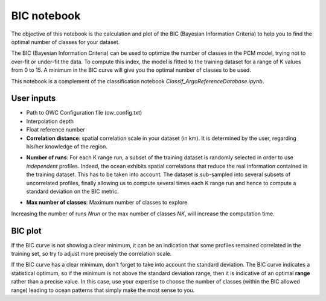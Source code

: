 BIC notebook
============

The objective of this notebook is the calculation and plot of the BIC (Bayesian Information Criteria) to help you to find the optimal number of classes for your dataset.

The BIC (Bayesian Information Criteria) can be used to optimize the number of classes in the PCM model, trying not to over-fit or under-fit the data. To compute this index, the model is fitted to the training dataset for a range of K values from 0 to 15. A minimum in the BIC curve will give you the optimal number of classes to be used.

This notebook is a complement of the classification notebook *Classif_ArgoReferenceDatabase.ipynb*.


User inputs
-----------

- Path to OWC Configuration file (ow_config.txt)

- Interpolation depth

- Float reference number

- **Correlation distance**: spatial correlation scale in your dataset (in km). It is determined by the user, regarding his/her knowledge of the region.

.. code-block:: text
    corr_dist = 50 # correlation distance in km

- **Number of runs**: For each K range run, a subset of the training dataset is randomly selected in order to use *independent* profiles. Indeed, the ocean exhibits spatial correlations that reduce the real information contained in the training dataset. This has to be taken into account. The dataset is sub-sampled into several subsets of uncorrelated profiles, finally allowing us to compute several times each K range run and hence to compute a standard deviation on the BIC metric.

.. code-block:: text
    Nrun = 10 # number of runs for each k

- **Max number of classes**: Maximum number of classes to explore.

.. code-block:: text
    NK = 15 # max number of classes to explore

Increasing the number of runs *Nrun* or the max number of classes *NK*, will increase the computation time.


BIC plot
--------

.. image:: _static/BIC_plot_ex.png


If the BIC curve is not showing a clear minimum, it can be an indication that some profiles remained correlated in the training set, so try to adjust more precisely the correlation scale.

If the BIC curve has a clear minimum, don't forget to take into account the standard deviation. The BIC curve indicates a statistical optimum, so if the minimum is not above the standard deviation range, then it is indicative of an optimal **range** rather than a precise value. In this case, use your expertise to choose the number of classes (within the BIC allowed range) leading to ocean patterns that simply make the most sense to you.

